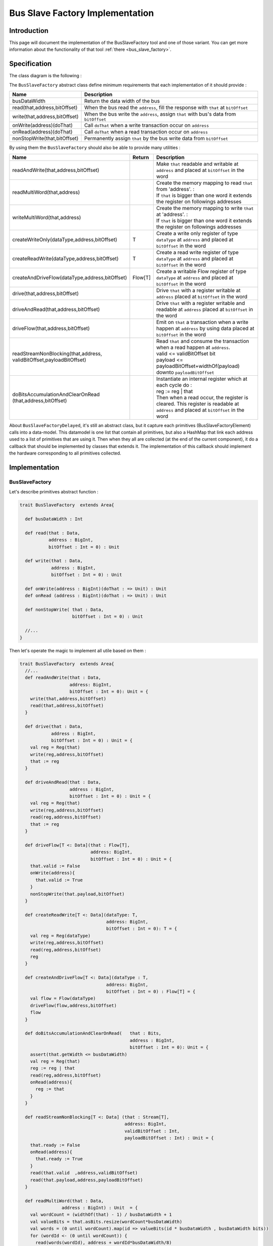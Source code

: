 .. role:: raw-html-m2r(raw)
   :format: html

.. _bus_slave_factory_implementation:

Bus Slave Factory Implementation
================================

Introduction
------------

This page will document the implementation of the BusSlaveFactory tool and one of those variant. You can get more information about the functionality of that tool :ref:`there <bus_slave_factory>`.

Specification
-------------

The class diagram is the following :

.. image:: /asset/picture/bus_slave_factory_classes.svg
   :align: center


The ``BusSlaveFactory`` abstract class define minimum requirements that each implementation of it should provide :

.. list-table::
   :header-rows: 1
   :widths: 1 5

   * - Name
     - Description
   * - busDataWidth
     - Return the data width of the bus
   * - read(that,address,bitOffset)
     - When the bus read the ``address``\ , fill the response with ``that`` at ``bitOffset``
   * - write(that,address,bitOffset)
     - When the bus write the ``address``\ , assign ``that`` with bus's data from ``bitOffset``
   * - onWrite(address)(doThat)
     - Call ``doThat`` when a write transaction occur on ``address``
   * - onRead(address)(doThat)
     - Call ``doThat`` when a read transaction occur on ``address``
   * - nonStopWrite(that,bitOffset)
     - Permanently assign ``that`` by the bus write data from ``bitOffset``


By using them the ``BusSlaveFactory`` should also be able to provide many utilities :

.. list-table::
   :header-rows: 1
   :widths: 2 1 10


   * - Name
     - Return
     - Description
   * - readAndWrite(that,address,bitOffset)
     - 
     - Make ``that`` readable and writable at ``address`` and placed at ``bitOffset`` in the word
   * - readMultiWord(that,address)
     - 
     - | Create the memory mapping to read ``that`` from 'address'. :
       | If ``that`` is bigger than one word it extends the register on followings addresses
   * - writeMultiWord(that,address)
     - 
     - | Create the memory mapping to write ``that`` at 'address'. :
       | If ``that`` is bigger than one word it extends the register on followings addresses
   * - createWriteOnly(dataType,address,bitOffset)
     - T
     - Create a write only register of type ``dataType`` at ``address`` and placed at ``bitOffset`` in the word
   * - createReadWrite(dataType,address,bitOffset)
     - T
     - Create a read write register of type ``dataType`` at ``address`` and placed at ``bitOffset`` in the word
   * - createAndDriveFlow(dataType,address,bitOffset)
     - Flow[T]
     - Create a writable Flow register of type ``dataType`` at ``address`` and placed at ``bitOffset`` in the word
   * - drive(that,address,bitOffset)
     - 
     - Drive ``that`` with a register writable at ``address`` placed at ``bitOffset`` in the word
   * - driveAndRead(that,address,bitOffset)
     - 
     - Drive ``that`` with a register writable and readable at ``address`` placed at ``bitOffset`` in the word
   * - driveFlow(that,address,bitOffset)
     - 
     - Emit on ``that`` a transaction when a write happen at ``address`` by using data placed at ``bitOffset`` in the word
   * - | readStreamNonBlocking(that,address,
       | validBitOffset,payloadBitOffset)
     - 
     - | Read ``that`` and consume the transaction when a read happen at ``address``. 
       | valid <= validBitOffset bit 
       | payload <= payloadBitOffset+widthOf(payload) downto ``payloadBitOffset``
   * - | doBitsAccumulationAndClearOnRead
       | (that,address,bitOffset)
     - 
     - | Instantiate an internal register which at each cycle do :
       | reg := reg | that
       | Then when a read occur, the register is cleared. This register is readable at ``address`` and placed at ``bitOffset`` in the word


About ``BusSlaveFactoryDelayed``, it's still an abstract class, but it capture each primitives (BusSlaveFactoryElement) calls into a data-model. This datamodel is one list that contain all primitives, but also a HashMap that link each address used to a list of primitives that are using it. Then when they all are collected (at the end of the current component), it do a callback that should be implemented by classes that extends it. The implementation of this callback should implement the hardware corresponding to all primitives collected.

Implementation
--------------

BusSlaveFactory
^^^^^^^^^^^^^^^

Let's describe primitives abstract function :

.. code-block:: scala



   trait BusSlaveFactory  extends Area{

     def busDataWidth : Int

     def read(that : Data,
              address : BigInt,
              bitOffset : Int = 0) : Unit

     def write(that : Data,
               address : BigInt,
               bitOffset : Int = 0) : Unit

     def onWrite(address : BigInt)(doThat : => Unit) : Unit
     def onRead (address : BigInt)(doThat : => Unit) : Unit

     def nonStopWrite( that : Data,
                       bitOffset : Int = 0) : Unit

     //...
   }

Then let's operate the magic to implement all utile based on them :

.. code-block:: scala

   trait BusSlaveFactory  extends Area{
     //...
     def readAndWrite(that : Data,
                      address: BigInt,
                      bitOffset : Int = 0): Unit = {
       write(that,address,bitOffset)
       read(that,address,bitOffset)
     }

     def drive(that : Data,
               address : BigInt,
               bitOffset : Int = 0) : Unit = {
       val reg = Reg(that)
       write(reg,address,bitOffset)
       that := reg
     }

     def driveAndRead(that : Data,
                      address : BigInt,
                      bitOffset : Int = 0) : Unit = {
       val reg = Reg(that)
       write(reg,address,bitOffset)
       read(reg,address,bitOffset)
       that := reg
     }

     def driveFlow[T <: Data](that : Flow[T],
                              address: BigInt,
                              bitOffset : Int = 0) : Unit = {
       that.valid := False
       onWrite(address){
         that.valid := True
       }
       nonStopWrite(that.payload,bitOffset)
     }

     def createReadWrite[T <: Data](dataType: T,
                                    address: BigInt,
                                    bitOffset : Int = 0): T = {
       val reg = Reg(dataType)
       write(reg,address,bitOffset)
       read(reg,address,bitOffset)
       reg
     }

     def createAndDriveFlow[T <: Data](dataType : T,
                                    address: BigInt,
                                    bitOffset : Int = 0) : Flow[T] = {
       val flow = Flow(dataType)
       driveFlow(flow,address,bitOffset)
       flow
     }

     def doBitsAccumulationAndClearOnRead(   that : Bits,
                                             address : BigInt,
                                             bitOffset : Int = 0): Unit = {
       assert(that.getWidth <= busDataWidth)
       val reg = Reg(that)
       reg := reg | that
       read(reg,address,bitOffset)
       onRead(address){
         reg := that
       }
     }

     def readStreamNonBlocking[T <: Data] (that : Stream[T],
                                           address: BigInt,
                                           validBitOffset : Int,
                                           payloadBitOffset : Int) : Unit = {
       that.ready := False
       onRead(address){
         that.ready := True
       }
       read(that.valid  ,address,validBitOffset)
       read(that.payload,address,payloadBitOffset)
     }

     def readMultiWord(that : Data,
                   address : BigInt) : Unit  = {
       val wordCount = (widthOf(that) - 1) / busDataWidth + 1
       val valueBits = that.asBits.resize(wordCount*busDataWidth)
       val words = (0 until wordCount).map(id => valueBits(id * busDataWidth , busDataWidth bits))
       for (wordId <- (0 until wordCount)) {
         read(words(wordId), address + wordId*busDataWidth/8)
       }
     }

     def writeMultiWord(that : Data,
                    address : BigInt) : Unit  = {
       val wordCount = (widthOf(that) - 1) / busDataWidth + 1
       for (wordId <- (0 until wordCount)) {
         write(
           that = new DataWrapper{
             override def getBitsWidth: Int =
               Math.min(busDataWidth, widthOf(that) - wordId * busDataWidth)

             override def assignFromBits(value : Bits): Unit = {
               that.assignFromBits(
                 bits     = value.resized,
                 offset   = wordId * busDataWidth,
                 bitCount = getBitsWidth bits)
             }
           },address = address + wordId * busDataWidth / 8,0
         )
       }
     }
   }

BusSlaveFactoryDelayed
^^^^^^^^^^^^^^^^^^^^^^

Let's implement classes that will be used to store primitives :

.. code-block:: scala

   trait BusSlaveFactoryElement

   // Ask to make `that` readable when a access is done on `address`.
   // bitOffset specify where `that` is placed on the answer
   case class BusSlaveFactoryRead(that : Data,
                                  address : BigInt,
                                  bitOffset : Int) extends BusSlaveFactoryElement

   // Ask to make `that` writable when a access is done on `address`.
   // bitOffset specify where `that` get bits from the request
   case class BusSlaveFactoryWrite(that : Data,
                                   address : BigInt,
                                   bitOffset : Int) extends BusSlaveFactoryElement

   // Ask to execute `doThat` when a write access is done on `address`
   case class BusSlaveFactoryOnWrite(address : BigInt,
                                     doThat : () => Unit) extends BusSlaveFactoryElement

   // Ask to execute `doThat` when a read access is done on `address`
   case class BusSlaveFactoryOnRead( address : BigInt,
                                     doThat : () => Unit) extends BusSlaveFactoryElement

   // Ask to constantly drive `that` with the data bus
   // bitOffset specify where `that` get bits from the request
   case class BusSlaveFactoryNonStopWrite(that : Data,
                                          bitOffset : Int) extends BusSlaveFactoryElement

Then let's implement the ``BusSlaveFactoryDelayed`` itself :

.. code-block:: scala

   trait BusSlaveFactoryDelayed extends BusSlaveFactory{
     // elements is an array of all BusSlaveFactoryElement requested
     val elements = ArrayBuffer[BusSlaveFactoryElement]()


     // elementsPerAddress is more structured than elements, it group all BusSlaveFactoryElement per requested addresses
     val elementsPerAddress = collection.mutable.HashMap[BigInt,ArrayBuffer[BusSlaveFactoryElement]]()

     private def addAddressableElement(e : BusSlaveFactoryElement,address : BigInt) = {
       elements += e
       elementsPerAddress.getOrElseUpdate(address, ArrayBuffer[BusSlaveFactoryElement]()) += e
     }

     override def read(that : Data,
              address : BigInt,
              bitOffset : Int = 0) : Unit  = {
       assert(bitOffset + that.getBitsWidth <= busDataWidth)
       addAddressableElement(BusSlaveFactoryRead(that,address,bitOffset),address)
     }

     override def write(that : Data,
               address : BigInt,
               bitOffset : Int = 0) : Unit  = {
       assert(bitOffset + that.getBitsWidth <= busDataWidth)
       addAddressableElement(BusSlaveFactoryWrite(that,address,bitOffset),address)
     }

     def onWrite(address : BigInt)(doThat : => Unit) : Unit = {
       addAddressableElement(BusSlaveFactoryOnWrite(address,() => doThat),address)
     }
     def onRead (address : BigInt)(doThat : => Unit) : Unit = {
       addAddressableElement(BusSlaveFactoryOnRead(address,() => doThat),address)
     }

     def nonStopWrite( that : Data,
                       bitOffset : Int = 0) : Unit = {
       assert(bitOffset + that.getBitsWidth <= busDataWidth)
       elements += BusSlaveFactoryNonStopWrite(that,bitOffset)
     }

     //This is the only thing that should be implement by class that extends BusSlaveFactoryDelayed
     def build() : Unit

     component.addPrePopTask(() => build())
   }

AvalonMMSlaveFactory
^^^^^^^^^^^^^^^^^^^^

First let's implement the companion object that provide the compatible AvalonMM configuration object that correspond to the following table :

.. list-table::
   :header-rows: 1
   :widths: 2 3 4

   * - Pin name
     - Type
     - Description
   * - read
     - Bool
     - High one cycle to produce a read request
   * - write
     - Bool
     - High one cycle to produce a write request
   * - address
     - UInt(addressWidth bits)
     - Byte granularity but word aligned
   * - writeData
     - Bits(dataWidth bits)
     - 
   * - readDataValid
     - Bool
     - High to respond a read command
   * - readData
     - Bits(dataWidth bits)
     - Valid when readDataValid is high


.. code-block:: scala

   object AvalonMMSlaveFactory{
     def getAvalonConfig( addressWidth : Int,
                          dataWidth : Int) = {
       AvalonMMConfig.pipelined(   //Create a simple pipelined configuration of the Avalon Bus
         addressWidth = addressWidth,
         dataWidth = dataWidth
       ).copy(                    //Change some parameters of the configuration
         useByteEnable = false,
         useWaitRequestn = false
       )
     }

     def apply(bus : AvalonMM) = new AvalonMMSlaveFactory(bus)
   }

Then, let's implement the AvalonMMSlaveFactory itself.

.. code-block:: scala

   class AvalonMMSlaveFactory(bus : AvalonMM) extends BusSlaveFactoryDelayed{
     assert(bus.c == AvalonMMSlaveFactory.getAvalonConfig(bus.c.addressWidth,bus.c.dataWidth))

     val readAtCmd = Flow(Bits(bus.c.dataWidth bits))
     val readAtRsp = readAtCmd.stage()

     bus.readDataValid := readAtRsp.valid
     bus.readData := readAtRsp.payload

     readAtCmd.valid := bus.read
     readAtCmd.payload := 0

     override def build(): Unit = {
       for(element <- elements) element match {
         case element : BusSlaveFactoryNonStopWrite =>
           element.that.assignFromBits(bus.writeData(element.bitOffset, element.that.getBitsWidth bits))
         case _ =>
       }

       for((address,jobs) <- elementsPerAddress){
         when(bus.address === address){
           when(bus.write){
             for(element <- jobs) element match{
               case element : BusSlaveFactoryWrite => {
                 element.that.assignFromBits(bus.writeData(element.bitOffset, element.that.getBitsWidth bits))
               }
               case element : BusSlaveFactoryOnWrite => element.doThat()
               case _ =>
             }
           }
           when(bus.read){
             for(element <- jobs) element match{
               case element : BusSlaveFactoryRead => {
                 readAtCmd.payload(element.bitOffset, element.that.getBitsWidth bits) := element.that.asBits
               }
               case element : BusSlaveFactoryOnRead => element.doThat()
               case _ =>
             }
           }
         }
       }
     }

     override def busDataWidth: Int = bus.c.dataWidth
   }

Conclusion
----------

That's all, you can check one example that use this ``Apb3SlaveFactory`` to create an Apb3UartCtrl :ref:`there <memory_mapped_uart>`.

If you want to add the support of a new memory bus, it's very simple you just need to implement another variation of the ``BusSlaveFactoryDelayed`` trait. The ``Apb3SlaveFactory`` is probably a good starting point :D
